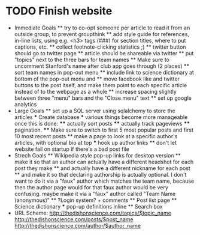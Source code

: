 * TODO Finish website
  * Immediate Goals
    ** try to co-opt someone per article to read it from an outside group, to prevent groupthink
    ** add style guide for references, in-line lists, using e.g. <h3> tags (###) for section titles, where to put captions, etc.
    ** collect footnote-clicking statistics ;)
    ** twitter button should go to twitter page
    ** article should be shareable via twitter
    ** put "topics" next to the three bars for team names
    ** Make sure to uncomment Stanford's name after club app goes through (2 places)
    ** sort team names in pop-out menu
    ** include link to science dictionary at bottom of the pop-out menu and
    ** move facebook like and twitter buttons to the post itself, and make them point to each specific article instead of to the webpage as a whole
    ** increase spacing slightly between three "menu" bars and the "Close menu" text
    ** set up google analytics
  * Large Goals
    ** set up a SQL server using sqlalchemy to store the articles
      *** Create database
      *** various things become more manageable once this is done:
        **** actually sort posts
        **** actually track pageviews
        **** pagination.
        **** Make sure to switch to first 5 most popular posts and first 10 most recent posts
    ** make a page to look at a specific author's articles, with optional bio at top
      *** hook up author links
    ** don't let website fail on startup if there's a bad post file
  * Strech Goals
    ** Wikipedia style pop-up links for desktop version
    ** make it so that an author can actually have a different headshot for each post they make
    ** and actually have a different nickname for each post
    ** and make it so that declaring authorship is actually optional. I don't want to do it via a "faux" author which matches the team name, because then the author page would for that faux author would be very confusing. maybe make it via a "faux" author called "Team Name (anonymous)"
    ** ?Login system? + comments
    ** Post list page
    ** Science dictionary
      *** pop-up definitions inline
    ** Search box
  * URL Scheme:
    http://thedishonscience.com/topics/$topic_name
    http://thedishonscience.com/posts/$post_name
    http://thedishonscience.com/author/$author_name

